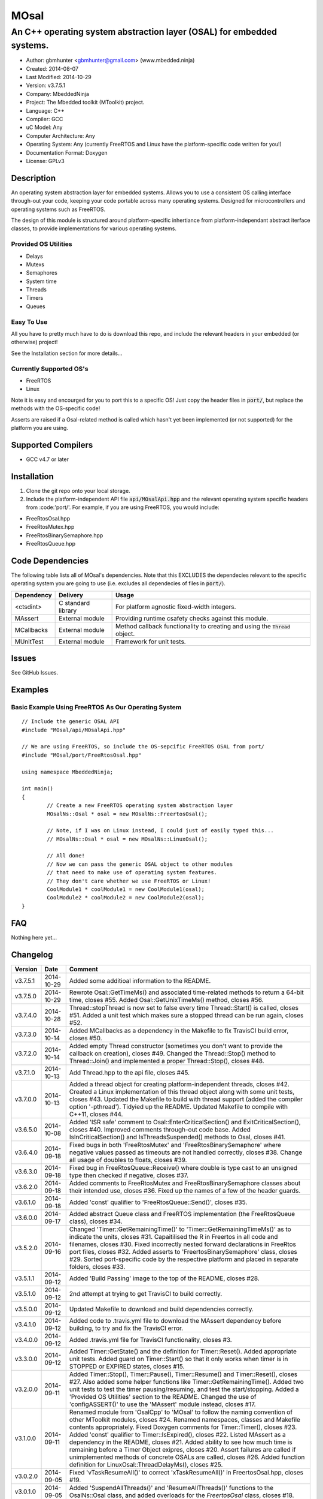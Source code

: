 =====
MOsal
=====

----------------------------------------------------------------------
An C++ operating system abstraction layer (OSAL) for embedded systems.
----------------------------------------------------------------------

.. image:: https://api.travis-ci.org/mbedded-ninja/MOsal.png?branch=master   
	:target: https://travis-ci.org/mbedded-ninja/MOsal

- Author: gbmhunter <gbmhunter@gmail.com> (www.mbedded.ninja)
- Created: 2014-08-07
- Last Modified: 2014-10-29
- Version: v3.7.5.1
- Company: MbeddedNinja
- Project: The Mbedded toolkit (MToolkit) project.
- Language: C++
- Compiler: GCC	
- uC Model: Any
- Computer Architecture: Any
- Operating System: Any (currently FreeRTOS and Linux have the platform-specific code written for you!)
- Documentation Format: Doxygen
- License: GPLv3

.. role:: bash(code)
	:language: bash

Description
===========

An operating system abstraction layer for embedded systems. Allows you to use a consistent OS calling interface through-out your code, keeping your code portable across many operating systems. Designed for microcontrollers and operating systems such as FreeRTOS.

The design of this module is structured around platform-specific inhertiance from platform-independant abstract iterface classes, to provide implementations for various operating systems.

Provided OS Utilities
---------------------

- Delays
- Mutexs
- Semaphores
- System time
- Threads
- Timers
- Queues

Easy To Use
------------

All you have to pretty much have to do is download this repo, and include the relevant headers in your embedded (or otherwise) project!

See the Installation section for more details...

Currently Supported OS's
------------------------

- FreeRTOS
- Linux

Note it is easy and encourged for you to port this to a specific OS! Just copy the header files in :code:`port/`, but replace the methods with the OS-specific code!

Asserts are raised if a Osal-related method is called which hasn't yet been implemented (or not supported) for the platform you are using.

Supported Compilers
===================

- GCC v4.7 or later


Installation
============

1. Clone the git repo onto your local storage.
2. Include the platform-independent API file :code:`api/MOsalApi.hpp` and the relevant operating system specific headers from :code:'port/'. For example, if you are using FreeRTOS, you would include:

- FreeRtosOsal.hpp
- FreeRtosMutex.hpp
- FreeRtosBinarySemaphore.hpp
- FreeRtosQueue.hpp


Code Dependencies
=================

The following table lists all of MOsal's dependencies. Note that this EXCLUDES the dependecies relevant to the specific operating system you are going to use (i.e. excludes all dependecies of files in :code:`port/`).

====================== ==================== ======================================================================
Dependency             Delivery             Usage
====================== ==================== ======================================================================
<ctsdint>              C standard library   For platform agnostic fixed-width integers.
MAssert                External module      Providing runtime csafety checks against this module.
MCallbacks             External module      Method callback functionality to creating and using the :code:`Thread` object.
MUnitTest              External module      Framework for unit tests.
====================== ==================== ======================================================================

Issues
======

See GitHub Issues.

Examples
========

Basic Example Using FreeRTOS As Our Operating System
----------------------------------------------------

::

	// Include the generic OSAL API
	#include "MOsal/api/MOsalApi.hpp"
	
	// We are using FreeRTOS, so include the OS-sepcific FreeRTOS OSAL from port/
	#include "MOsal/port/FreeRtosOsal.hpp"
	
	using namespace MbeddedNinja;
	
	int main()
	{
		// Create a new FreeRTOS operating system abstraction layer
		MOsalNs::Osal * osal = new MOsalNs::FreertosOsal();
		
		// Note, if I was on Linux instead, I could just of easily typed this...
		// MOsalNs::Osal * osal = new MOsalNs::LinuxOsal();
		
		// All done! 
		// Now we can pass the generic OSAL object to other modules
		// that need to make use of operating system features.
		// They don't care whether we use FreeRTOS or Linux!
		CoolModule1 * coolModule1 = new CoolModule1(osal);
		CoolModule2 * coolModule2 = new CoolModule2(osal);
	}
	
FAQ
===

Nothing here yet...

Changelog
=========

========= ========== ===================================================================================================
Version    Date       Comment
========= ========== ===================================================================================================
v3.7.5.1  2014-10-29 Added some additioal information to the README.
v3.7.5.0  2014-10-29 Rewrote Osal::GetTimeMs() and associated time-related methods to return a 64-bit time, closes #55. Added Osal::GetUnixTimeMs() method, closes #56.
v3.7.4.0  2014-10-28 Thread::stopThread is now set to false every time Thread::Start() is called, closes #51. Added a unit test which makes sure a stopped thread can be run again, closes #52.
v3.7.3.0  2014-10-14 Added MCallbacks as a dependency in the Makefile to fix TravisCI build error, closes #50.
v3.7.2.0  2014-10-14 Added empty Thread constructor (sometimes you don't want to provide the callback on creation), closes #49. Changed the Thread::Stop() method to Thread::Join() and implemented a proper Thread::Stop(), closes #48.
v3.7.1.0  2014-10-13 Add Thread.hpp to the api file, closes #45.
v3.7.0.0  2014-10-13 Added a thread object for creating platform-independent threads, closes #42. Created a Linux implementation of this thread object along with some unit tests, closes #43. Updated the Makefile to build with thread support (added the compiler option '-pthread'). Tidyied up the README. Updated Makefile to compile with C++11, closes #44.
v3.6.5.0  2014-10-08 Added 'ISR safe' comment to Osal::EnterCriticalSection() and ExitCriticalSection(), closes #40. Improved comments through-out code base. Added IsInCriticalSection() and IsThreadsSuspended() methods to Osal, closes #41.
v3.6.4.0  2014-09-18 Fixed bugs in both 'FreeRtosMutex' and 'FreeRtosBinarySemaphore' where negative values passed as timeouts are not handled correctly, closes #38. Change all usage of doubles to floats, closes #39.
v3.6.3.0  2014-09-18 Fixed bug in FreeRtosQueue::Receive() where double is type cast to an unsigned type then checked if negative, closes #37.
v3.6.2.0  2014-09-18 Added comments to FreeRtosMutex and FreeRtosBinarySemaphore classes about their intended use, closes #36. Fixed up the names of a few of the header guards.
v3.6.1.0  2014-09-18 Added 'const' qualifier to 'FreeRtosQueue::Send()', closes #35.
v3.6.0.0  2014-09-17 Added abstract Queue class and FreeRTOS implementation (the FreeRtosQueue class), closes #34.
v3.5.2.0  2014-09-16 Changed 'Timer::GetRemainingTime()' to 'Timer::GetRemainingTimeMs()' as to indicate the units, closes #31. Capaitilised the R in Freertos in all code and filenames, closes #30. Fixed incorrectly nested forward declarations in FreeRtos port files, closes #32. Added asserts to 'FreertosBinarySemaphore' class, closes #29. Sorted port-specific code by the respective platform and placed in separate folders, closes #33.
v3.5.1.1  2014-09-12 Added 'Build Passing' image to the top of the README, closes #28.
v3.5.1.0  2014-09-12 2nd attempt at trying to get TravisCI to build correctly.
v3.5.0.0  2014-09-12 Updated Makefile to download and build dependencies correctly.
v3.4.1.0  2014-09-12 Added code to .travis.yml file to download the MAssert dependency before building, to try and fix the TravisCI error.
v3.4.0.0  2014-09-12 Added .travis.yml file for TravisCI functionality, closes #3.
v3.3.0.0  2014-09-12 Added Timer::GetState() and the definition for Timer::Reset(). Added appropriate unit tests. Added guard on Timer::Start() so that it only works when timer is in STOPPED or EXPIRED states, closes #15.
v3.2.0.0  2014-09-11 Added Timer::Stop(), Timer::Pause(), Timer::Resume() and Timer::Reset(), closes #27. Also added some helper functions like Timer::GetRemainingTime(). Added two unit tests to test the timer pausing/resuming, and test the start/stopping. Added a 'Provided OS Utilities' section to the README. Changed the use of 'configASSERT()' to use the 'MAssert' module instead, closes #17.
v3.1.0.0  2014-09-11 Renamed module from 'OsalCpp' to 'MOsal' to follow the naming convention of other MToolkit modules, closes #24. Renamed namespaces, classes and Makefile contents appropriately. Fixed Doxygen comments for Timer::Timer(), closes #23. Added 'const' qualifier to Timer::IsExpired(), closes #22. Listed MAssert as a dependency in the README, closes #21. Added ability to see how much time is remaining before a Timer Object exipres, closes #20. Assert failures are called if unimplemented methods of concrete OSALs are called, closes #26. Added function definition for LinuxOsal::ThreadDelayMs(), closes #25.
v3.0.2.0  2014-09-05 Fixed 'vTaskResumeAll()' to correct 'xTaskResumeAll()' in FreertosOsal.hpp, closes #19.
v3.0.1.0  2014-09-05 Added 'SuspendAllThreads()' and 'ResumeAllThreads()' functions to the OsalNs::Osal class, and added overloads for the `FreertosOsal` class, closes #18.
v3.0.0.0  2014-09-05 Created a Timer class for creating timer objects, closes #13. Added unit tests. Added Makefile. Added MUnitTestCpp and MAssertCpp modules as dependencies. Fixed forward declaration of FreertosOsal, closes #15. Put LinuxOsal in OsalNs namespace, closes #14. Added forward declaration to FreertosMutex and FreertosBinarySemaphore objects, closes #16.
v2.0.0.1  2014-08-29 Fixed the code example formatting in the README, closes #10.
v2.0.0.0  2014-08-29 Fixed include file extension from '.h' to '.hpp' in OsalApi.hpp. Changed website references from 'www.cladlab.com' to 'www.mbedded.ninja', closes #7. Embedded 'OsalNs' namespace in 'MbeddedNinja' namespace, closes #8. Added file 'port/LinuxOsal.hpp', which contains a Linux-port of the operating system abstraction layer, closes #6. Made methods of Osal class equal to type pure virtual to force the port-specific versions to implement all required functions. Added mutex and binary semaphore objects with port-sepcific implementations for FreeRTOS, closes #5. Renamed module from 'Osal-Cpp' to 'OsalCpp', closes #4. Added more info about module and examples to README, closes #9.
v1.0.0.0  2014-08-07 Initial commit. Basic Osal class created with support for a thread delay and atomic entry and exit functions.
========= ========== ===================================================================================================